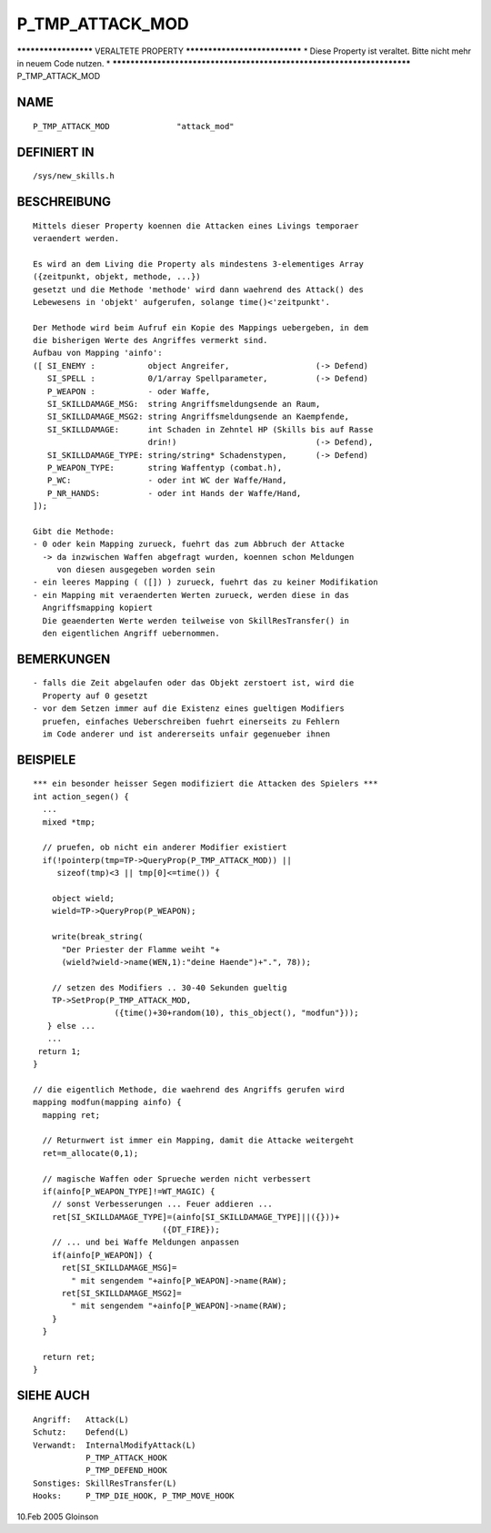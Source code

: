 P_TMP_ATTACK_MOD
================

********************* VERALTETE PROPERTY ******************************
* Diese Property ist veraltet. Bitte nicht mehr in neuem Code nutzen. *
***********************************************************************
P_TMP_ATTACK_MOD

NAME
----
::

     P_TMP_ATTACK_MOD              "attack_mod"

DEFINIERT IN
------------
::

     /sys/new_skills.h

BESCHREIBUNG
------------
::

     Mittels dieser Property koennen die Attacken eines Livings temporaer
     veraendert werden.

     Es wird an dem Living die Property als mindestens 3-elementiges Array
     ({zeitpunkt, objekt, methode, ...})
     gesetzt und die Methode 'methode' wird dann waehrend des Attack() des
     Lebewesens in 'objekt' aufgerufen, solange time()<'zeitpunkt'.

     Der Methode wird beim Aufruf ein Kopie des Mappings uebergeben, in dem
     die bisherigen Werte des Angriffes vermerkt sind.
     Aufbau von Mapping 'ainfo':
     ([ SI_ENEMY :           object Angreifer,			(-> Defend)
        SI_SPELL :           0/1/array Spellparameter,		(-> Defend)
        P_WEAPON :           - oder Waffe,
        SI_SKILLDAMAGE_MSG:  string Angriffsmeldungsende an Raum,
        SI_SKILLDAMAGE_MSG2: string Angriffsmeldungsende an Kaempfende,
        SI_SKILLDAMAGE:      int Schaden in Zehntel HP (Skills bis auf Rasse
			     drin!)				(-> Defend),
        SI_SKILLDAMAGE_TYPE: string/string* Schadenstypen,	(-> Defend)
        P_WEAPON_TYPE:       string Waffentyp (combat.h),
        P_WC:		     - oder int WC der Waffe/Hand,
        P_NR_HANDS:	     - oder int Hands der Waffe/Hand,
     ]);

     Gibt die Methode:
     - 0 oder kein Mapping zurueck, fuehrt das zum Abbruch der Attacke
       -> da inzwischen Waffen abgefragt wurden, koennen schon Meldungen
          von diesen ausgegeben worden sein
     - ein leeres Mapping ( ([]) ) zurueck, fuehrt das zu keiner Modifikation
     - ein Mapping mit veraenderten Werten zurueck, werden diese in das
       Angriffsmapping kopiert
       Die geaenderten Werte werden teilweise von SkillResTransfer() in
       den eigentlichen Angriff uebernommen.

BEMERKUNGEN
-----------
::

     - falls die Zeit abgelaufen oder das Objekt zerstoert ist, wird die
       Property auf 0 gesetzt
     - vor dem Setzen immer auf die Existenz eines gueltigen Modifiers
       pruefen, einfaches Ueberschreiben fuehrt einerseits zu Fehlern
       im Code anderer und ist andererseits unfair gegenueber ihnen

BEISPIELE
---------
::

     *** ein besonder heisser Segen modifiziert die Attacken des Spielers ***
     int action_segen() {
       ...
       mixed *tmp;

       // pruefen, ob nicht ein anderer Modifier existiert
       if(!pointerp(tmp=TP->QueryProp(P_TMP_ATTACK_MOD)) ||
          sizeof(tmp)<3 || tmp[0]<=time()) {

         object wield;
         wield=TP->QueryProp(P_WEAPON);

         write(break_string(
           "Der Priester der Flamme weiht "+
           (wield?wield->name(WEN,1):"deine Haende")+".", 78));

         // setzen des Modifiers .. 30-40 Sekunden gueltig
         TP->SetProp(P_TMP_ATTACK_MOD,
	              ({time()+30+random(10), this_object(), "modfun"}));
        } else ...
        ...
      return 1;
     }

     // die eigentlich Methode, die waehrend des Angriffs gerufen wird
     mapping modfun(mapping ainfo) {
       mapping ret;

       // Returnwert ist immer ein Mapping, damit die Attacke weitergeht
       ret=m_allocate(0,1);

       // magische Waffen oder Sprueche werden nicht verbessert
       if(ainfo[P_WEAPON_TYPE]!=WT_MAGIC) {
         // sonst Verbesserungen ... Feuer addieren ...
         ret[SI_SKILLDAMAGE_TYPE]=(ainfo[SI_SKILLDAMAGE_TYPE]||({}))+
				({DT_FIRE});
	 // ... und bei Waffe Meldungen anpassen
         if(ainfo[P_WEAPON]) {
           ret[SI_SKILLDAMAGE_MSG]=
             " mit sengendem "+ainfo[P_WEAPON]->name(RAW);
           ret[SI_SKILLDAMAGE_MSG2]=
             " mit sengendem "+ainfo[P_WEAPON]->name(RAW);
         }
       }

       return ret;
     }

SIEHE AUCH
----------
::

     Angriff:	Attack(L)
     Schutz:    Defend(L)
     Verwandt:  InternalModifyAttack(L)
		P_TMP_ATTACK_HOOK
		P_TMP_DEFEND_HOOK
     Sonstiges: SkillResTransfer(L)
     Hooks:	P_TMP_DIE_HOOK, P_TMP_MOVE_HOOK

10.Feb 2005 Gloinson

